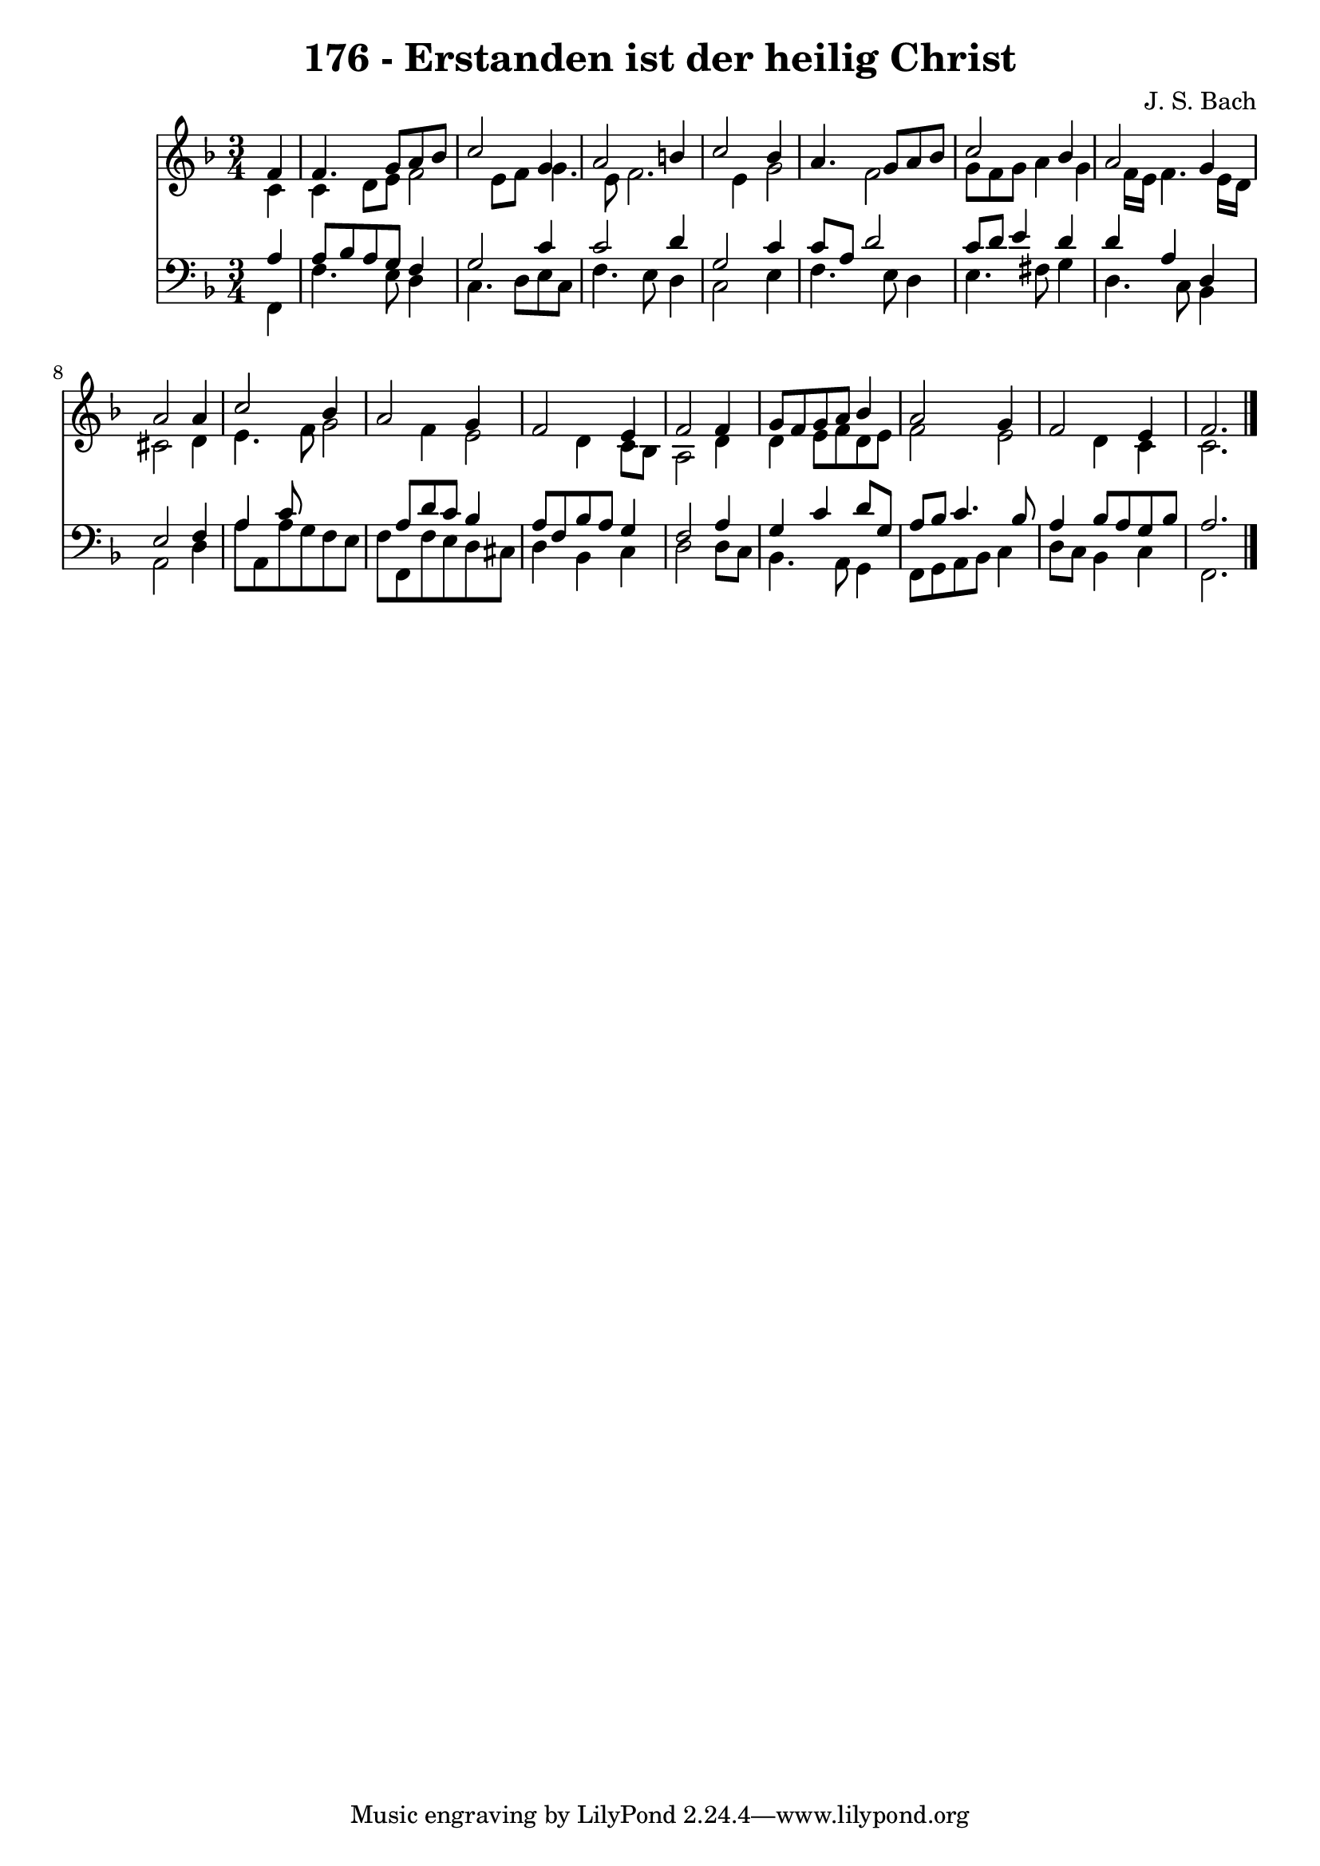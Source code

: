 
\version "2.10.33"

\header {
  title = "176 - Erstanden ist der heilig Christ"
  composer = "J. S. Bach"
}

global =  {
  \time 3/4 
  \key f \major
}

soprano = \relative c {
  \partial 4 f'4 f4. g8 a bes c2 
  g4 a2 b4 
  c2 bes4 a4. g8 a bes c2 
  bes4 a2 g4 
  a2 a4 c2 bes4 a2 
  g4 f2 e4 
  f2 f4 g8 f 
  g a bes4 a2 
  g4 f2 e4 
  f2. 
}


alto = \relative c {
  \partial 4 c'4 c 
  d8 e f2 e8 f 
  g4. e8 f2. e4 g2 
  f g8 f g a4 g f16 e f4. e16 d 
  cis2 d4 e4. f8 g2 f4 
  e2 d4 c8 bes 
  a2 d4 d 
  e8 f d e f2 
  e d4 c 
  c2. 
}


tenor = \relative c {
  \partial 4 a'4 a8 bes 
  a g f4 g2 
  c4 c2 d4 
  g,2 c4 c8 a 
  d2 c8 d e4 
  d d a d, 
  e2 f4 a 
  c8*5 a8 d c 
  bes4 a8 f bes a g4 
  f2 a4 g 
  c d8 g, a bes c4. bes8 a4 bes8 a g bes 
  a2. 
}


baixo = \relative c {
  \partial 4 f,4 f'4. e8 d4 c4. d8 
  e c f4. e8 d4 
  c2 e4 f4. e8 d4 e4. fis8 
  g4 d4. c8 bes4 
  a2 d4 a'8 a, 
  a' g f e f f, f' e 
  d cis d4 bes c 
  d2 d8 c bes4. a8 g4 f8 g a bes 
  c4 d8 c bes4 c 
  f,2. 
}


\score {
  <<
    \new Staff {
      <<
        \global
        \new Voice = "1" { \voiceOne \soprano }
        \new Voice = "2" { \voiceTwo \alto }
      >>
    }
    \new Staff {
      <<
        \global
        \clef "bass"
        \new Voice = "1" {\voiceOne \tenor }
        \new Voice = "2" { \voiceTwo \baixo \bar "|."}
      >>
    }
  >>
}